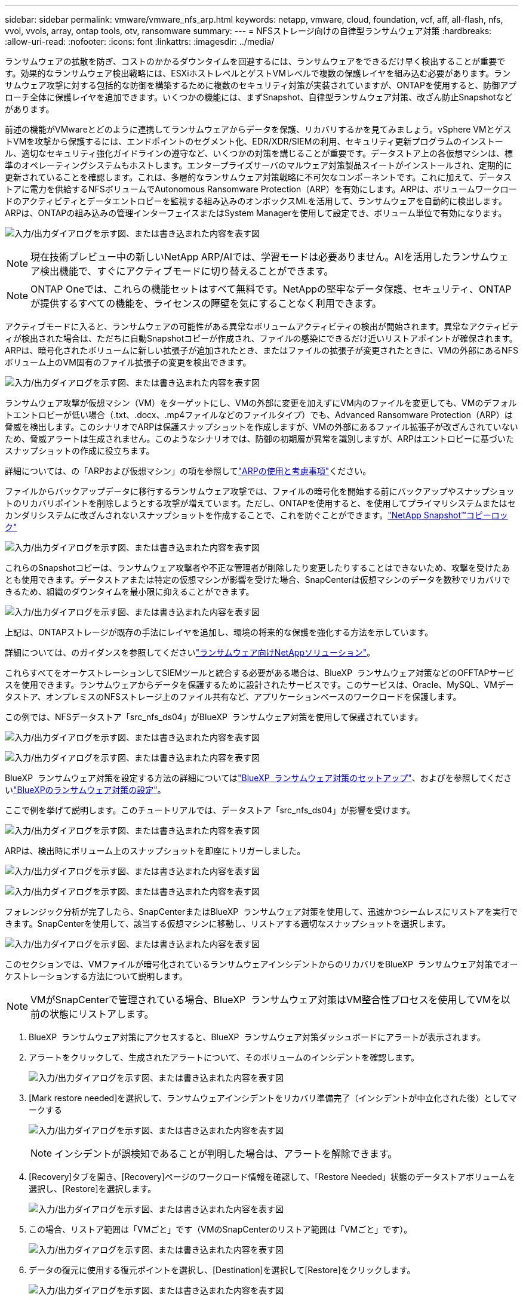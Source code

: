 ---
sidebar: sidebar 
permalink: vmware/vmware_nfs_arp.html 
keywords: netapp, vmware, cloud, foundation, vcf, aff, all-flash, nfs, vvol, vvols, array, ontap tools, otv, ransomware 
summary:  
---
= NFSストレージ向けの自律型ランサムウェア対策
:hardbreaks:
:allow-uri-read: 
:nofooter: 
:icons: font
:linkattrs: 
:imagesdir: ../media/


[role="lead"]
ランサムウェアの拡散を防ぎ、コストのかかるダウンタイムを回避するには、ランサムウェアをできるだけ早く検出することが重要です。効果的なランサムウェア検出戦略には、ESXiホストレベルとゲストVMレベルで複数の保護レイヤを組み込む必要があります。ランサムウェア攻撃に対する包括的な防御を構築するために複数のセキュリティ対策が実装されていますが、ONTAPを使用すると、防御アプローチ全体に保護レイヤを追加できます。いくつかの機能には、まずSnapshot、自律型ランサムウェア対策、改ざん防止Snapshotなどがあります。

前述の機能がVMwareとどのように連携してランサムウェアからデータを保護、リカバリするかを見てみましょう。vSphere VMとゲストVMを攻撃から保護するには、エンドポイントのセグメント化、EDR/XDR/SIEMの利用、セキュリティ更新プログラムのインストール、適切なセキュリティ強化ガイドラインの遵守など、いくつかの対策を講じることが重要です。データストア上の各仮想マシンは、標準のオペレーティングシステムもホストします。エンタープライズサーバのマルウェア対策製品スイートがインストールされ、定期的に更新されていることを確認します。これは、多層的なランサムウェア対策戦略に不可欠なコンポーネントです。これに加えて、データストアに電力を供給するNFSボリュームでAutonomous Ransomware Protection（ARP）を有効にします。ARPは、ボリュームワークロードのアクティビティとデータエントロピーを監視する組み込みのオンボックスMLを活用して、ランサムウェアを自動的に検出します。ARPは、ONTAPの組み込みの管理インターフェイスまたはSystem Managerを使用して設定でき、ボリューム単位で有効になります。

image:nfs-arp-image1.png["入力/出力ダイアログを示す図、または書き込まれた内容を表す図"]


NOTE: 現在技術プレビュー中の新しいNetApp ARP/AIでは、学習モードは必要ありません。AIを活用したランサムウェア検出機能で、すぐにアクティブモードに切り替えることができます。


NOTE: ONTAP Oneでは、これらの機能セットはすべて無料です。NetAppの堅牢なデータ保護、セキュリティ、ONTAPが提供するすべての機能を、ライセンスの障壁を気にすることなく利用できます。

アクティブモードに入ると、ランサムウェアの可能性がある異常なボリュームアクティビティの検出が開始されます。異常なアクティビティが検出された場合は、ただちに自動Snapshotコピーが作成され、ファイルの感染にできるだけ近いリストアポイントが確保されます。ARPは、暗号化されたボリュームに新しい拡張子が追加されたとき、またはファイルの拡張子が変更されたときに、VMの外部にあるNFSボリューム上のVM固有のファイル拡張子の変更を検出できます。

image:nfs-arp-image2.png["入力/出力ダイアログを示す図、または書き込まれた内容を表す図"]

ランサムウェア攻撃が仮想マシン（VM）をターゲットにし、VMの外部に変更を加えずにVM内のファイルを変更しても、VMのデフォルトエントロピーが低い場合（.txt、.docx、.mp4ファイルなどのファイルタイプ）でも、Advanced Ransomware Protection（ARP）は脅威を検出します。このシナリオでARPは保護スナップショットを作成しますが、VMの外部にあるファイル拡張子が改ざんされていないため、脅威アラートは生成されません。このようなシナリオでは、防御の初期層が異常を識別しますが、ARPはエントロピーに基づいたスナップショットの作成に役立ちます。

詳細については、の「ARPおよび仮想マシン」の項を参照してlink:https://docs.netapp.com/us-en/ontap/anti-ransomware/use-cases-restrictions-concept.html#supported-configurations["ARPの使用と考慮事項"]ください。

ファイルからバックアップデータに移行するランサムウェア攻撃では、ファイルの暗号化を開始する前にバックアップやスナップショットのリカバリポイントを削除しようとする攻撃が増えています。ただし、ONTAPを使用すると、を使用してプライマリシステムまたはセカンダリシステムに改ざんされないスナップショットを作成することで、これを防ぐことができます。link:https://docs.netapp.com/us-en/ontap/snaplock/snapshot-lock-concept.html["NetApp Snapshot™コピーロック"]

image:nfs-arp-image3.png["入力/出力ダイアログを示す図、または書き込まれた内容を表す図"]

これらのSnapshotコピーは、ランサムウェア攻撃者や不正な管理者が削除したり変更したりすることはできないため、攻撃を受けたあとも使用できます。データストアまたは特定の仮想マシンが影響を受けた場合、SnapCenterは仮想マシンのデータを数秒でリカバリできるため、組織のダウンタイムを最小限に抑えることができます。

image:nfs-arp-image4.png["入力/出力ダイアログを示す図、または書き込まれた内容を表す図"]

上記は、ONTAPストレージが既存の手法にレイヤを追加し、環境の将来的な保護を強化する方法を示しています。

詳細については、のガイダンスを参照してくださいlink:https://www.netapp.com/media/7334-tr4572.pdf["ランサムウェア向けNetAppソリューション"]。

これらすべてをオーケストレーションしてSIEMツールと統合する必要がある場合は、BlueXP  ランサムウェア対策などのOFFTAPサービスを使用できます。ランサムウェアからデータを保護するために設計されたサービスです。このサービスは、Oracle、MySQL、VMデータストア、オンプレミスのNFSストレージ上のファイル共有など、アプリケーションベースのワークロードを保護します。

この例では、NFSデータストア「src_nfs_ds04」がBlueXP  ランサムウェア対策を使用して保護されています。

image:nfs-arp-image5.png["入力/出力ダイアログを示す図、または書き込まれた内容を表す図"]

image:nfs-arp-image6.png["入力/出力ダイアログを示す図、または書き込まれた内容を表す図"]

BlueXP  ランサムウェア対策を設定する方法の詳細についてはlink:https://docs.netapp.com/us-en/bluexp-ransomware-protection/rp-start-setup.html["BlueXP  ランサムウェア対策のセットアップ"]、およびを参照してくださいlink:https://docs.netapp.com/us-en/bluexp-ransomware-protection/rp-use-settings.html#add-amazon-web-services-as-a-backup-destination["BlueXPのランサムウェア対策の設定"]。

ここで例を挙げて説明します。このチュートリアルでは、データストア「src_nfs_ds04」が影響を受けます。

image:nfs-arp-image7.png["入力/出力ダイアログを示す図、または書き込まれた内容を表す図"]

ARPは、検出時にボリューム上のスナップショットを即座にトリガーしました。

image:nfs-arp-image8.png["入力/出力ダイアログを示す図、または書き込まれた内容を表す図"]

image:nfs-arp-image9.png["入力/出力ダイアログを示す図、または書き込まれた内容を表す図"]

フォレンジック分析が完了したら、SnapCenterまたはBlueXP  ランサムウェア対策を使用して、迅速かつシームレスにリストアを実行できます。SnapCenterを使用して、該当する仮想マシンに移動し、リストアする適切なスナップショットを選択します。

image:nfs-arp-image10.png["入力/出力ダイアログを示す図、または書き込まれた内容を表す図"]

このセクションでは、VMファイルが暗号化されているランサムウェアインシデントからのリカバリをBlueXP  ランサムウェア対策でオーケストレーションする方法について説明します。


NOTE: VMがSnapCenterで管理されている場合、BlueXP  ランサムウェア対策はVM整合性プロセスを使用してVMを以前の状態にリストアします。

. BlueXP  ランサムウェア対策にアクセスすると、BlueXP  ランサムウェア対策ダッシュボードにアラートが表示されます。
. アラートをクリックして、生成されたアラートについて、そのボリュームのインシデントを確認します。
+
image:nfs-arp-image11.png["入力/出力ダイアログを示す図、または書き込まれた内容を表す図"]

. [Mark restore needed]を選択して、ランサムウェアインシデントをリカバリ準備完了（インシデントが中立化された後）としてマークする
+
image:nfs-arp-image12.png["入力/出力ダイアログを示す図、または書き込まれた内容を表す図"]

+

NOTE: インシデントが誤検知であることが判明した場合は、アラートを解除できます。

. [Recovery]タブを開き、[Recovery]ページのワークロード情報を確認して、「Restore Needed」状態のデータストアボリュームを選択し、[Restore]を選択します。
+
image:nfs-arp-image13.png["入力/出力ダイアログを示す図、または書き込まれた内容を表す図"]

. この場合、リストア範囲は「VMごと」です（VMのSnapCenterのリストア範囲は「VMごと」です）。
+
image:nfs-arp-image14.png["入力/出力ダイアログを示す図、または書き込まれた内容を表す図"]

. データの復元に使用する復元ポイントを選択し、[Destination]を選択して[Restore]をクリックします。
+
image:nfs-arp-image15.png["入力/出力ダイアログを示す図、または書き込まれた内容を表す図"]

. トップメニューから[Recovery]を選択して、処理のステータスが状態間を移動する[Recovery]ページでワークロードを確認します。リストアが完了すると、VMファイルが次のようにリストアされます。
+
image:nfs-arp-image16.png["入力/出力ダイアログを示す図、または書き込まれた内容を表す図"]




NOTE: リカバリは、アプリケーションに応じてSnapCenter for VMwareまたはSnapCenterプラグインから実行できます。

NetAppソリューションには、可視化、検出、修復のためのさまざまな効果的なツールが用意されており、ランサムウェアの早期発見、拡散の防止、必要に応じた迅速なリカバリを支援して、コストのかかるダウンタイムを回避できます。可視化と検出のためのサードパーティやパートナーソリューションと同様に、従来の階層型防御ソリューションは依然として普及しています。効果的な修復は、あらゆる脅威への対応において依然として重要な部分を占めています。
